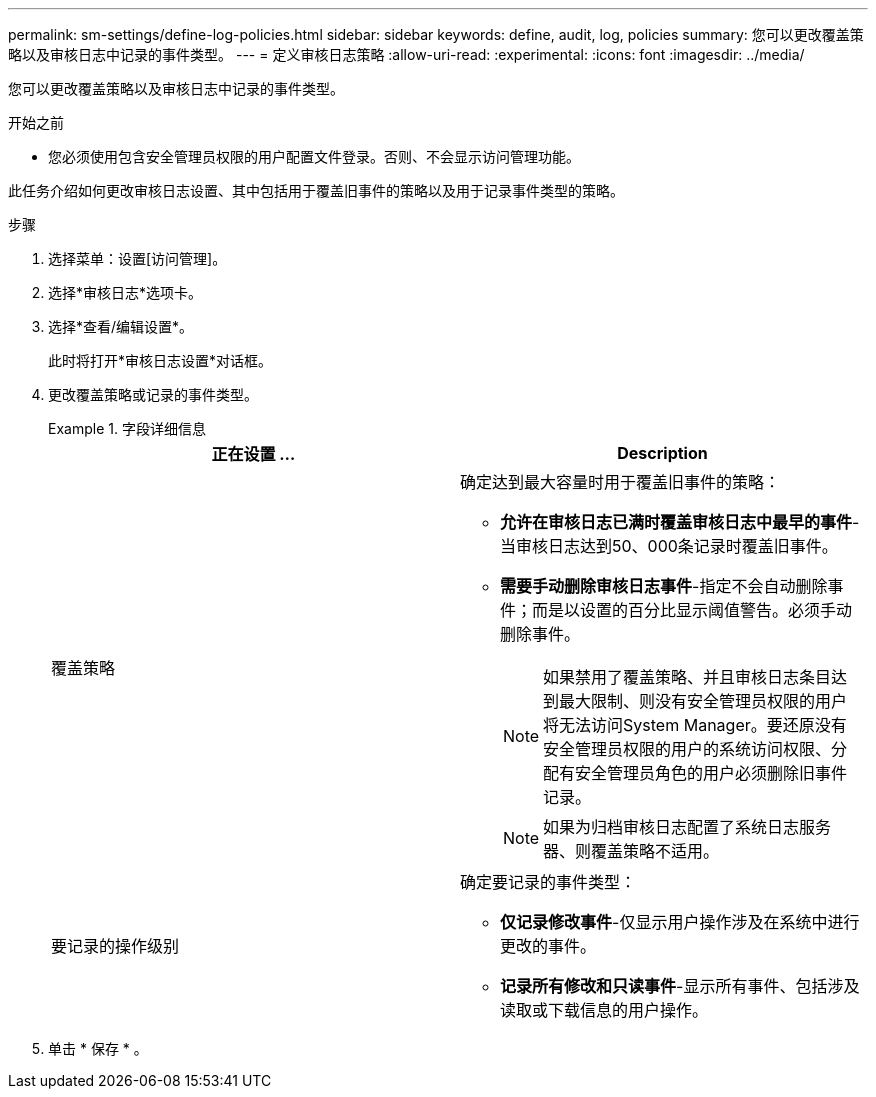 ---
permalink: sm-settings/define-log-policies.html 
sidebar: sidebar 
keywords: define, audit, log, policies 
summary: 您可以更改覆盖策略以及审核日志中记录的事件类型。 
---
= 定义审核日志策略
:allow-uri-read: 
:experimental: 
:icons: font
:imagesdir: ../media/


[role="lead"]
您可以更改覆盖策略以及审核日志中记录的事件类型。

.开始之前
* 您必须使用包含安全管理员权限的用户配置文件登录。否则、不会显示访问管理功能。


此任务介绍如何更改审核日志设置、其中包括用于覆盖旧事件的策略以及用于记录事件类型的策略。

.步骤
. 选择菜单：设置[访问管理]。
. 选择*审核日志*选项卡。
. 选择*查看/编辑设置*。
+
此时将打开*审核日志设置*对话框。

. 更改覆盖策略或记录的事件类型。
+
.字段详细信息
====
|===
| 正在设置 ... | Description 


 a| 
覆盖策略
 a| 
确定达到最大容量时用于覆盖旧事件的策略：

** *允许在审核日志已满时覆盖审核日志中最早的事件*-当审核日志达到50、000条记录时覆盖旧事件。
** *需要手动删除审核日志事件*-指定不会自动删除事件；而是以设置的百分比显示阈值警告。必须手动删除事件。
+

NOTE: 如果禁用了覆盖策略、并且审核日志条目达到最大限制、则没有安全管理员权限的用户将无法访问System Manager。要还原没有安全管理员权限的用户的系统访问权限、分配有安全管理员角色的用户必须删除旧事件记录。

+

NOTE: 如果为归档审核日志配置了系统日志服务器、则覆盖策略不适用。





 a| 
要记录的操作级别
 a| 
确定要记录的事件类型：

** *仅记录修改事件*-仅显示用户操作涉及在系统中进行更改的事件。
** *记录所有修改和只读事件*-显示所有事件、包括涉及读取或下载信息的用户操作。


|===
====
. 单击 * 保存 * 。

